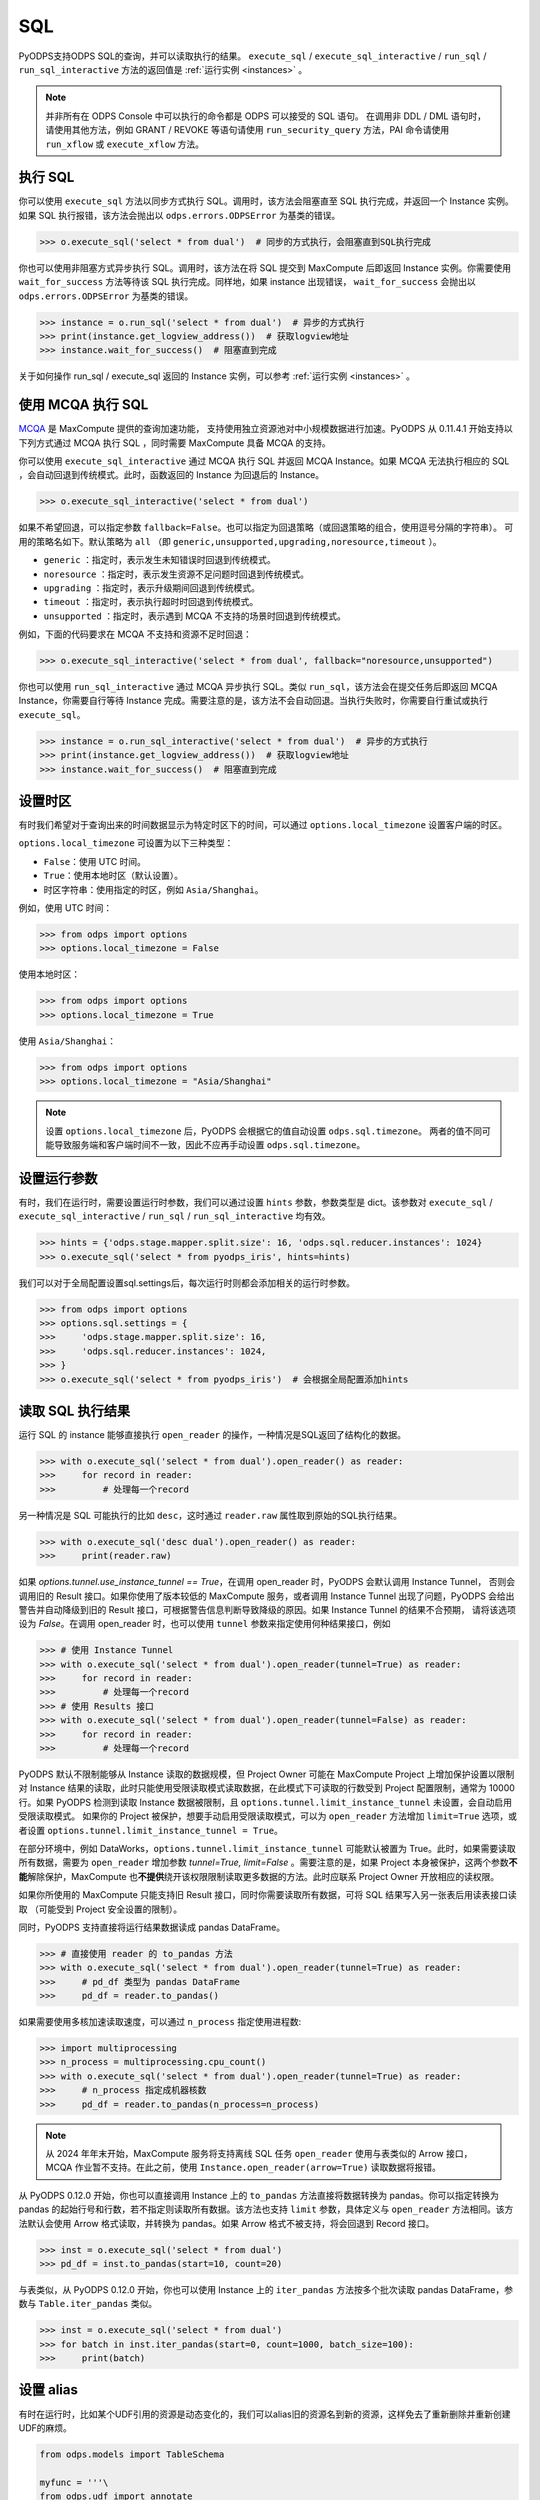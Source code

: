 .. _sql:

SQL
=====

PyODPS支持ODPS SQL的查询，并可以读取执行的结果。 ``execute_sql`` / ``execute_sql_interactive`` /
``run_sql`` / ``run_sql_interactive`` 方法的返回值是 :ref:`运行实例 <instances>` 。

.. note::

    并非所有在 ODPS Console 中可以执行的命令都是 ODPS 可以接受的 SQL 语句。
    在调用非 DDL / DML 语句时，请使用其他方法，例如 GRANT / REVOKE 等语句请使用
    ``run_security_query`` 方法，PAI 命令请使用 ``run_xflow`` 或 ``execute_xflow`` 方法。

.. _execute_sql:

执行 SQL
--------

你可以使用 ``execute_sql`` 方法以同步方式执行 SQL。调用时，该方法会阻塞直至 SQL 执行完成，并返回一个
Instance 实例。如果 SQL 执行报错，该方法会抛出以 ``odps.errors.ODPSError`` 为基类的错误。

.. code-block:: python

   >>> o.execute_sql('select * from dual')  # 同步的方式执行，会阻塞直到SQL执行完成

你也可以使用非阻塞方式异步执行 SQL。调用时，该方法在将 SQL 提交到 MaxCompute 后即返回 Instance
实例。你需要使用 ``wait_for_success`` 方法等待该 SQL 执行完成。同样地，如果 instance 出现错误，
``wait_for_success`` 会抛出以 ``odps.errors.ODPSError`` 为基类的错误。

.. code-block:: python

   >>> instance = o.run_sql('select * from dual')  # 异步的方式执行
   >>> print(instance.get_logview_address())  # 获取logview地址
   >>> instance.wait_for_success()  # 阻塞直到完成

关于如何操作 run_sql / execute_sql 返回的 Instance 实例，可以参考 :ref:`运行实例 <instances>` 。

使用 MCQA 执行 SQL
-------------------
`MCQA <https://help.aliyun.com/document_detail/180701.html>`_ 是 MaxCompute 提供的查询加速功能，
支持使用独立资源池对中小规模数据进行加速。PyODPS 从 0.11.4.1 开始支持以下列方式通过 MCQA 执行 SQL
，同时需要 MaxCompute 具备 MCQA 的支持。

你可以使用 ``execute_sql_interactive`` 通过 MCQA 执行 SQL 并返回 MCQA Instance。如果
MCQA 无法执行相应的 SQL ，会自动回退到传统模式。此时，函数返回的 Instance 为回退后的 Instance。

.. code-block:: python

    >>> o.execute_sql_interactive('select * from dual')

如果不希望回退，可以指定参数 ``fallback=False``。也可以指定为回退策略（或回退策略的组合，使用逗号分隔的字符串）。
可用的策略名如下。默认策略为 ``all`` （即 ``generic,unsupported,upgrading,noresource,timeout`` ）。

* ``generic`` ：指定时，表示发生未知错误时回退到传统模式。
* ``noresource`` ：指定时，表示发生资源不足问题时回退到传统模式。
* ``upgrading`` ：指定时，表示升级期间回退到传统模式。
* ``timeout`` ：指定时，表示执行超时时回退到传统模式。
* ``unsupported`` ：指定时，表示遇到 MCQA 不支持的场景时回退到传统模式。

例如，下面的代码要求在 MCQA 不支持和资源不足时回退：

.. code-block:: python

    >>> o.execute_sql_interactive('select * from dual', fallback="noresource,unsupported")

你也可以使用 ``run_sql_interactive`` 通过 MCQA 异步执行 SQL。类似 ``run_sql``，该方法会在提交任务后即返回
MCQA Instance，你需要自行等待 Instance 完成。需要注意的是，该方法不会自动回退。当执行失败时，你需要自行重试或执行
``execute_sql``。

.. code-block:: python

   >>> instance = o.run_sql_interactive('select * from dual')  # 异步的方式执行
   >>> print(instance.get_logview_address())  # 获取logview地址
   >>> instance.wait_for_success()  # 阻塞直到完成

.. _sql_hints:

设置时区
---------
有时我们希望对于查询出来的时间数据显示为特定时区下的时间，可以通过 ``options.local_timezone`` 设置客户端的时区。

``options.local_timezone`` 可设置为以下三种类型：

* ``False``：使用 UTC 时间。
* ``True``：使用本地时区（默认设置）。
* 时区字符串：使用指定的时区，例如 ``Asia/Shanghai``。

例如，使用 UTC 时间：

.. code-block:: python

  >>> from odps import options
  >>> options.local_timezone = False

使用本地时区：

.. code-block:: python

  >>> from odps import options
  >>> options.local_timezone = True

使用 ``Asia/Shanghai``：

.. code-block:: python

  >>> from odps import options
  >>> options.local_timezone = "Asia/Shanghai"

.. note::

  设置 ``options.local_timezone`` 后，PyODPS 会根据它的值自动设置 ``odps.sql.timezone``。
  两者的值不同可能导致服务端和客户端时间不一致，因此不应再手动设置 ``odps.sql.timezone``。

设置运行参数
------------

有时，我们在运行时，需要设置运行时参数，我们可以通过设置 ``hints`` 参数，参数类型是 dict。该参数对 ``execute_sql`` /
``execute_sql_interactive`` / ``run_sql`` / ``run_sql_interactive`` 均有效。

.. code-block:: python

   >>> hints = {'odps.stage.mapper.split.size': 16, 'odps.sql.reducer.instances': 1024}
   >>> o.execute_sql('select * from pyodps_iris', hints=hints)

我们可以对于全局配置设置sql.settings后，每次运行时则都会添加相关的运行时参数。

.. code-block:: python

   >>> from odps import options
   >>> options.sql.settings = {
   >>>     'odps.stage.mapper.split.size': 16,
   >>>     'odps.sql.reducer.instances': 1024,
   >>> }
   >>> o.execute_sql('select * from pyodps_iris')  # 会根据全局配置添加hints

.. _read_sql_exec_result:

读取 SQL 执行结果
---------------

运行 SQL 的 instance 能够直接执行 ``open_reader`` 的操作，一种情况是SQL返回了结构化的数据。

.. code-block:: python

   >>> with o.execute_sql('select * from dual').open_reader() as reader:
   >>>     for record in reader:
   >>>         # 处理每一个record

另一种情况是 SQL 可能执行的比如 ``desc``，这时通过 ``reader.raw`` 属性取到原始的SQL执行结果。

.. code-block:: python

   >>> with o.execute_sql('desc dual').open_reader() as reader:
   >>>     print(reader.raw)

如果 `options.tunnel.use_instance_tunnel == True`，在调用 open_reader 时，PyODPS 会默认调用 Instance Tunnel，
否则会调用旧的 Result 接口。如果你使用了版本较低的 MaxCompute 服务，或者调用 Instance Tunnel 出现了问题，PyODPS
会给出警告并自动降级到旧的 Result 接口，可根据警告信息判断导致降级的原因。如果 Instance Tunnel 的结果不合预期，
请将该选项设为 `False`。在调用 open_reader 时，也可以使用 ``tunnel`` 参数来指定使用何种结果接口，例如

.. code-block:: python

   >>> # 使用 Instance Tunnel
   >>> with o.execute_sql('select * from dual').open_reader(tunnel=True) as reader:
   >>>     for record in reader:
   >>>         # 处理每一个record
   >>> # 使用 Results 接口
   >>> with o.execute_sql('select * from dual').open_reader(tunnel=False) as reader:
   >>>     for record in reader:
   >>>         # 处理每一个record

PyODPS 默认不限制能够从 Instance 读取的数据规模，但 Project Owner 可能在 MaxCompute Project 上增加保护设置以限制对
Instance 结果的读取，此时只能使用受限读取模式读取数据，在此模式下可读取的行数受到 Project 配置限制，通常为 10000 行。如果
PyODPS 检测到读取 Instance 数据被限制，且 ``options.tunnel.limit_instance_tunnel`` 未设置，会自动启用受限读取模式。
如果你的 Project 被保护，想要手动启用受限读取模式，可以为 ``open_reader`` 方法增加 ``limit=True`` 选项，或者设置
``options.tunnel.limit_instance_tunnel = True``\ 。

在部分环境中，例如 DataWorks，``options.tunnel.limit_instance_tunnel`` 可能默认被置为 True。此时，如果需要读取\
所有数据，需要为 ``open_reader`` 增加参数 `tunnel=True, limit=False` 。需要注意的是，如果 Project 本身被保护，\
这两个参数\ **不能**\ 解除保护，MaxCompute 也\ **不提供**\ 绕开该权限限制读取更多数据的方法。此时应联系 Project Owner
开放相应的读权限。

如果你所使用的 MaxCompute 只能支持旧 Result 接口，同时你需要读取所有数据，可将 SQL 结果写入另一张表后用读表接口读取
（可能受到 Project 安全设置的限制）。

同时，PyODPS 支持直接将运行结果数据读成 pandas DataFrame。

.. code-block:: python

  >>> # 直接使用 reader 的 to_pandas 方法
  >>> with o.execute_sql('select * from dual').open_reader(tunnel=True) as reader:
  >>>     # pd_df 类型为 pandas DataFrame
  >>>     pd_df = reader.to_pandas()

.. _sql_to_pandas_mp:

如果需要使用多核加速读取速度，可以通过 ``n_process`` 指定使用进程数:

.. code-block:: python

  >>> import multiprocessing
  >>> n_process = multiprocessing.cpu_count()
  >>> with o.execute_sql('select * from dual').open_reader(tunnel=True) as reader:
  >>>     # n_process 指定成机器核数
  >>>     pd_df = reader.to_pandas(n_process=n_process)

.. note::

    从 2024 年年末开始，MaxCompute 服务将支持离线 SQL 任务 ``open_reader`` 使用与表类似的 Arrow
    接口，MCQA 作业暂不支持。在此之前，使用 ``Instance.open_reader(arrow=True)`` 读取数据将报错。

从 PyODPS 0.12.0 开始，你也可以直接调用 Instance 上的 ``to_pandas`` 方法直接将数据转换为 pandas。\
你可以指定转换为 pandas 的起始行号和行数，若不指定则读取所有数据。该方法也支持 ``limit`` 参数，具体定义\
与 ``open_reader`` 方法相同。该方法默认会使用 Arrow 格式读取，并转换为 pandas。如果 Arrow 格式不被\
支持，将会回退到 Record 接口。

.. code-block:: python

  >>> inst = o.execute_sql('select * from dual')
  >>> pd_df = inst.to_pandas(start=10, count=20)

与表类似，从 PyODPS 0.12.0 开始，你也可以使用 Instance 上的 ``iter_pandas`` 方法按多个批次读取
pandas DataFrame，参数与 ``Table.iter_pandas`` 类似。

.. code-block:: python

  >>> inst = o.execute_sql('select * from dual')
  >>> for batch in inst.iter_pandas(start=0, count=1000, batch_size=100):
  >>>     print(batch)

设置 alias
------------

有时在运行时，比如某个UDF引用的资源是动态变化的，我们可以alias旧的资源名到新的资源，这样免去了重新删除并重新创建UDF的麻烦。

.. code-block:: python

    from odps.models import TableSchema

    myfunc = '''\
    from odps.udf import annotate
    from odps.distcache import get_cache_file

    @annotate('bigint->bigint')
    class Example(object):
        def __init__(self):
            self.n = int(get_cache_file('test_alias_res1').read())

        def evaluate(self, arg):
            return arg + self.n
    '''
    res1 = o.create_resource('test_alias_res1', 'file', file_obj='1')
    o.create_resource('test_alias.py', 'py', file_obj=myfunc)
    o.create_function('test_alias_func',
                      class_type='test_alias.Example',
                      resources=['test_alias.py', 'test_alias_res1'])

    table = o.create_table(
        'test_table',
        TableSchema.from_lists(['size'], ['bigint']),
        if_not_exists=True
    )

    data = [[1, ], ]
    # 写入一行数据，只包含一个值1
    o.write_table(table, 0, [table.new_record(it) for it in data])

    with o.execute_sql(
        'select test_alias_func(size) from test_table').open_reader() as reader:
        print(reader[0][0])

.. code-block:: python

    2

.. code-block:: python

    res2 = o.create_resource('test_alias_res2', 'file', file_obj='2')
    # 把内容为1的资源alias成内容为2的资源，我们不需要修改UDF或资源
    with o.execute_sql(
        'select test_alias_func(size) from test_table',
        aliases={'test_alias_res1': 'test_alias_res2'}).open_reader() as reader:
        print(reader[0][0])

.. code-block:: python

    3


在交互式环境执行 SQL
---------------------

在 ipython 和 jupyter 里支持 :ref:`使用 SQL 插件的方式运行 SQL <sqlinter>`，且支持 :ref:`参数化查询 <sqlparam>`，
详情参阅 :ref:`文档 <sqlinter>`。



设置 biz_id
------------

在少数情形下，可能在提交 SQL 时，需要同时提交 biz_id，否则执行会报错。此时，你可以设置全局 options 里的 biz_id。

.. code-block:: python

   from odps import options

   options.biz_id = 'my_biz_id'
   o.execute_sql('select * from pyodps_iris')

